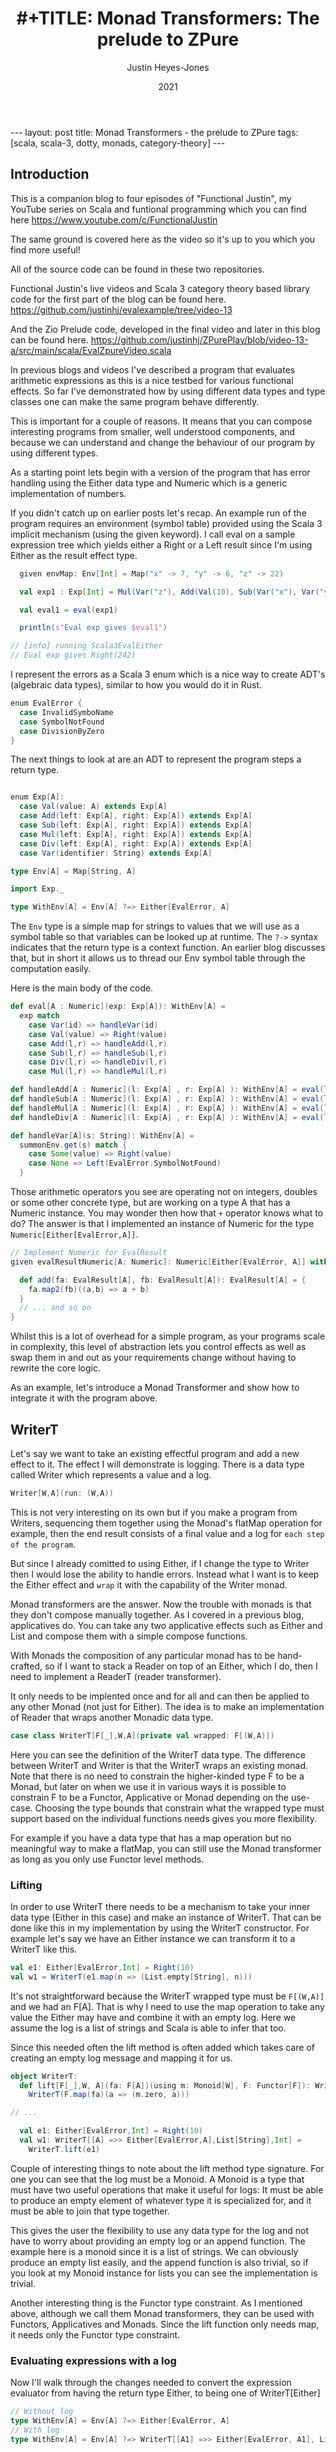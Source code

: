 #+AUTHOR: Justin Heyes-Jones
#+TITLE: #+TITLE: Monad Transformers: The prelude to ZPure
#+DATE: 2021
#+STARTUP: showall
#+OPTIONS: toc:nil
#+HTML_HTML5_FANCY:
#+CREATOR: <a href="https://www.gnu.org/software/emacs/">Emacs</a> 26.3 (<a href="http://orgmode.org">Org</a> mode 9.4)
#+BEGIN_EXPORT html
---
layout: post
title: Monad Transformers - the prelude to ZPure
tags: [scala, scala-3, dotty, monads, category-theory]
---
<link rel="stylesheet" type="text/css" href="../../../_orgcss/site.css" />
#+END_EXPORT

#+BEGIN_EXPORT html
<img class="img" src="../../../images/monadtransformers.png" border="0" style="padding: 30px;" alt="Diagram of monad transformers with the ZPure type" width="600"/>
#+END_EXPORT

** Introduction
This is a companion blog to four episodes of "Functional Justin", my
YouTube series on Scala and funtional programming which you can find
here https://www.youtube.com/c/FunctionalJustin

The same ground is covered here as the video so it's up to you which
you find more useful!

All of the source code can be found in these two repositories.

Functional Justin's live videos and Scala 3 category theory based
library code for the first part of the blog can be found here.
https://github.com/justinhj/evalexample/tree/video-13

And the Zio Prelude code, developed in the final video and later in this blog can be found here.
https://github.com/justinhj/ZPurePlay/blob/video-13-a/src/main/scala/EvalZpureVideo.scala

In previous blogs and videos I've described a program that evaluates
arithmetic expressions as this is a nice testbed for various
functional effects. So far I've demonstrated how by using different
data types and type classes one can make the same program behave
differently.

This is important for a couple of reasons. It means that you can
compose interesting programs from smaller, well understood components,
and because we can understand and change the behaviour of our program
by using different types.

As a starting point lets begin with a version of the program that has
error handling using the Either data type and Numeric which is a
generic implementation of numbers.

If you didn't catch up on earlier posts let's recap. An example run of
the program requires an environment (symbol table) provided using the
Scala 3 implicit mechanism (using the given keyword). I call eval on a
sample expression tree which yields either a Right or a Left result
since I'm using Either as the result effect type.

#+BEGIN_SRC scala
  given envMap: Env[Int] = Map("x" -> 7, "y" -> 6, "z" -> 22)

  val exp1 : Exp[Int] = Mul(Var("z"), Add(Val(10), Sub(Var("x"), Var("y"))))

  val eval1 = eval(exp1)

  println(s"Eval exp gives $eval1")

// [info] running Scala3EvalEither 
// Eval exp gives Right(242)

#+END_SRC

I represent the errors as a Scala 3 enum which is a nice way to create
ADT's (algebraic data types), similar to how you would do it in Rust.

#+BEGIN_SRC scala
  enum EvalError {
    case InvalidSymboName
    case SymbolNotFound
    case DivisionByZero
  }
#+END_SRC

The next things to look at are an ADT to represent the program steps a return type.

#+BEGIN_SRC scala

  enum Exp[A]:
    case Val(value: A) extends Exp[A]
    case Add(left: Exp[A], right: Exp[A]) extends Exp[A]
    case Sub(left: Exp[A], right: Exp[A]) extends Exp[A]
    case Mul(left: Exp[A], right: Exp[A]) extends Exp[A]
    case Div(left: Exp[A], right: Exp[A]) extends Exp[A]
    case Var(identifier: String) extends Exp[A]

  type Env[A] = Map[String, A]

  import Exp._

  type WithEnv[A] = Env[A] ?=> Either[EvalError, A]
#+END_SRC

The ~Env~ type is a simple map for strings to values that we will use
as a symbol table so that variables can be looked up at runtime. The
~?->~ syntax indicates that the return type is a context function. An
earlier blog discusses that, but in short it allows us to thread our
Env symbol table through the computation easily.

Here is the main body of the code.

#+BEGIN_SRC scala
  def eval[A : Numeric](exp: Exp[A]): WithEnv[A] =
    exp match
      case Var(id) => handleVar(id)
      case Val(value) => Right(value)
      case Add(l,r) => handleAdd(l,r)
      case Sub(l,r) => handleSub(l,r)
      case Div(l,r) => handleDiv(l,r)
      case Mul(l,r) => handleMul(l,r)

  def handleAdd[A : Numeric](l: Exp[A] , r: Exp[A] ): WithEnv[A] = eval(l) + eval(r)
  def handleSub[A : Numeric](l: Exp[A] , r: Exp[A] ): WithEnv[A] = eval(l) - eval(r)
  def handleMul[A : Numeric](l: Exp[A] , r: Exp[A] ): WithEnv[A] = eval(l) * eval(r)
  def handleDiv[A : Numeric](l: Exp[A] , r: Exp[A] ): WithEnv[A] = eval(l) / eval(r)

  def handleVar[A](s: String): WithEnv[A] =
    summonEnv.get(s) match {
      case Some(value) => Right(value)
      case None => Left(EvalError.SymbolNotFound)
    }
#+END_SRC

Those arithmetic operators you see are operating not on integers,
doubles or some other concrete type, but are working on a type A that
has a Numeric instance. You may wonder then how that ~+~ operator
knows what to do? The answer is that I implemented an instance of
Numeric for the type ~Numeric[Either[EvalError,A]]~.

#+BEGIN_SRC scala
  // Implement Numeric for EvalResult
  given evalResultNumeric[A: Numeric]: Numeric[Either[EvalError, A]] with {

    def add(fa: EvalResult[A], fb: EvalResult[A]): EvalResult[A] = {
      fa.map2(fb)((a,b) => a + b)
    }
    // ... and so on
  }
#+END_SRC

Whilst this is a lot of overhead for a simple program, as your
programs scale in complexity, this level of abstraction lets you
control effects as well as swap them in and out as your requirements
change without having to rewrite the core logic.

As an example, let's introduce a Monad Transformer and show how to
integrate it with the program above.

** WriterT
Let's say we want to take an existing effectful program and add a new
effect to it. The effect I will demonstrate is logging. There is a
data type called Writer which represents a value and a log. 

#+BEGIN_SRC scala
Writer[W,A](run: (W,A))
#+END_SRC

This is not very interesting on its own but if you make a program from
Writers, sequencing them together using the Monad's flatMap operation
for example, then the end result consists of a final value and a log
for ~each step of the program~.

But since I already comitted to using Either, if I change the type to
Writer then I would lose the ability to handle errors. Instead what I
want is to keep the Either effect and ~wrap~ it with the capability of
the Writer monad.

Monad transformers are the answer. Now the trouble with monads is that
they don't compose manually together. As I covered in a previous blog,
applicatives do. You can take any two applicative effects such as
Either and List and compose them with a simple compose functions. 

With Monads the composition of any particular monad has to be
hand-crafted, so if I want to stack a Reader on top of an Either,
which I do, then I need to implement a ReaderT (reader transformer).

It only needs to be implented once and for all and can then be applied
to any other Monad (not just for Either). The idea is to make an
implementation of Reader that wraps another Monadic data type.

#+BEGIN_SRC scala
case class WriterT[F[_],W,A](private val wrapped: F[(W,A)])
#+END_SRC

Here you can see the definition of the WriterT data type. The
difference between WriterT and Writer is that the WriterT wraps an
existing monad. Note that there is no need to constrain the
higher-kinded type F to be a Monad, but later on when we use it in
various ways it is possible to constrain F to be a Functor,
Applicative or Monad depending on the use-case. Choosing the type
bounds that constrain what the wrapped type must support based on the
individual functions needs gives you more flexibility.

For example if you have a data type that has a map operation but no
meaningful way to make a flatMap, you can still use the Monad
transformer as long as you only use Functor level methods.

*** Lifting

In order to use WriterT there needs to be a mechanism to take your
inner data type (Either in this case) and make an instance of WriterT.
That can be done like this in my implementation by using the WriterT
constructor. For example let's say we have an Either instance we can
transform it to a WriterT like this.

#+BEGIN_SRC scala
  val e1: Either[EvalError,Int] = Right(10)
  val w1 = WriterT(e1.map(n => (List.empty[String], n)))
#+END_SRC

It's not straightforward because the WriterT wrapped type must be
~F[(W,A)]~ and we had an F[A]. That is why I need to use the map
operation to take any value the Either may have and combine it with an
empty log. Here we assume the log is a list of strings and Scala is
able to infer that too.

Since this needed often the lift method is often added which takes
care of creating an empty log message and mapping it for us.

#+BEGIN_SRC scala
object WriterT:
  def lift[F[_],W, A](fa: F[A])(using m: Monoid[W], F: Functor[F]): WriterT[F,W,A] =
    WriterT(F.map(fa)(a => (m.zero, a)))

// ... 

  val e1: Either[EvalError,Int] = Right(10)
  val w1: WriterT[[A] =>> Either[EvalError,A],List[String],Int] = 
    WriterT.lift(e1)
#+END_SRC

Couple of interesting things to note about the lift method type
signature. For one you can see that the log must be a Monoid. A Monoid
is a type that must have two useful operations that make it useful for
logs: It must be able to produce an empty element of whatever type it
is specialized for, and it must be able to join that type together.

This gives the user the flexibility to use any data type for the log
and not have to worry about providing an empty log or an append
function. The example here is a monoid since it is a list of
strings. We can obviously produce an empty list easily, and the append
function is also trivial, so if you look at my Monoid instance for
lists you can see the implementation is trivial.

Another interesting thing is the Functor type constraint. As I
mentioned above, although we call them Monad transformers, they can be
used with Functors, Applicatives and Monads. Since the lift function
only needs map, it needs only the Functor type constraint.

*** Evaluating expressions with a log
Now I'll walk through the changes needed to convert the expression
evaluator from having the return type Either, to being one of
WriterT[Either]

#+BEGIN_SRC scala
// Without log
type WithEnv[A] = Env[A] ?=> Either[EvalError, A]
// With log
type WithEnv[A] = Env[A] ?=> WriterT[[A1] =>> Either[EvalError, A1], List[String], A]
#+END_SRC

The next step is to make small changes to my programs implementation
to manage this new type. As you can see, the simplest change, handling
a basic numeric value, just involves lifting our original Either and
adding a log entry.

#+BEGIN_SRC scala -n
  def eval[A : Numeric](exp: Exp[A]): WithEnv[A] =
    exp match
      case Var(id) => handleVar(id)
      case Val(value) => WriterT.lift[[A1] =>> EvalResult[A1], List[String], A](Right(value)).tell(List(s"Val $value"))
      case Add(l,r) => handleAdd(l,r)
      case Sub(l,r) => handleSub(l,r)
      case Div(l,r) => handleDiv(l,r)
      case Mul(l,r) => handleMul(l,r)
#+END_SRC

You can see in line 4 the code is a matter of lifting the value
wrapped in an Either. The type annotation is needed and creates some
noise.  I use the tell function to add a log entry for this step.

~tell~ is a method on the WriterT data type itself, and it takes
advantage of the log types monoid to combine this new log entry with
any prior ones. 

#+BEGIN_SRC scala
  def tell(l1: W)(using m: Monoid[W], f: Functor[F]): WriterT[F,W,A] =
    WriterT(wrapped.map{
      (l2,a) =>
        (m.combine(l2, l1), a)
    })
#+END_SRC

By this technique at the end of a computation we
should see a log of entries.

For example the expression ~Val(10)~ would be logged as ~"Val
10"~. Having a step-by-step log of your application has various uses
including the following.

1. Debugging. View the state of your computation in detail
2. Auditing and statistics. Analyze the log of your computation for business information.
3. Restore a failed computation. You can log at each step enough information to resume an expensive computation that may have been interrupted.

These kind of benefits come with traditional logging, but building it
into your application in a pure and type rich way can amplify the
benefits.

Let's take a look at the symbol table lookup part of the program.

#+BEGIN_SRC scala
  def handleVar[A](s: String): WithEnv[A] =
    summonEnv.get(s) match {
      case Some(value) => {
        WriterT.lift[[A1] =>> Either[EvalError,A1],List[String],A](Right(value)).tell(List(s"Var $s ($value)"))
      }
      case None => WriterT.lift(Left(EvalError.SymbolNotFound))
    }
#+END_SRC

Again the change is virtually mechanical. We lifted our old code and
added the tell call to add some logging information. When we view
variable lookups in the log you will see something like ~Var("x")~
written as ~Var x (7)~ where 7 is its value in the symbol table.

*** Extending numeric
#+BEGIN_SRC scala
  def handleAdd[A : Numeric](l: Exp[A] , r: Exp[A] ): WithEnv[A] = eval(l) + eval(r)
#+END_SRC

The remainder of the program involves expressions like this one. We
use the ~+~ operator to add two other expressions together. How that
works is a combination of operator overloading, extension methods and
implementing an implicit implementation of Numeric for our new WriterT
return type.

Here I'm defining an implicit instance of Numeric that handles things
are Writers around Eithers. In previous posts this is where I first
implemented addition for different types of number, and then added the
ability to handle errors in a type safe and functional manner.

I'm just extending that technique to handle a more complicated type.

#+BEGIN_SRC scala   
given evalResultWNumeric[A: Numeric]: Numeric[WriterT[[A1] =>> Either[EvalError, A1], List[String], A]] with
  // ... implementations
#+END_SRC

The implementation of Add assuming a Monadic instance is available is as follows.

#+BEGIN_SRC scala
  val M = writerTMonad[[A1] =>> Either[EvalError,A1], List[String]]

  def add(fa: EvalResultW[A], fb: EvalResultW[A]): EvalResultW[A] = {
      M.flatMap(fa) {
        a => M.map(fb){
          b =>
            a + b
        }
      } : EvalResultW[A]
    }
#+END_SRC

Which does the job but it doesn't include any logging. We can add that too.

#+BEGIN_SRC scala
  def add(fa: EvalResultW[A], fb: EvalResultW[A]): EvalResultW[A] = {
      M.flatMap(fa) {
        a => M.flatMap(fb){
          b =>
            val result = a + b 
            val w1: EvalResultW[A] = WriterT.lift(Right(result))
            w1.tell(List(s"Added $a and $b giving $result"))
        }
      }
    }
#+END_SRC

Note that by nesting the flatMaps we have access to a,b and the result
of the computation so we can put all of that into the tell call,
resulting in a log like ~Added 22 and 23 giving 45~.

There's nothing really wrong with this implementation, but it's
important to always think about the priniciple of least power. Did I
really need a Monad here? Well in fact there is a great function for
applying a computation across two different effects and that is
~map2~. It also requires only Applicative, so I can use that instead.

#+BEGIN_SRC scala
   val App = writerTApplicative[[A1] =>> Either[EvalError,A1], List[String]]

    def add(fa: EvalResultW[A], fb: EvalResultW[A]): EvalResultW[A] = {
      App.map2(fa)(fb) {
        case (a,b) => a + b
      }
    }
#+END_SRC

This simplifies the code greatly but notice that I am no longer
logging anything. Unfortunately, I no longer have access to the result
of the computation. One clean solution I found here was to write a
helper method that is like a logging version of map2. Like map2 it
takes a function of two arguments to map the effect values, but it
takes a second function that takes the two values and their result and
let's you build a log entry from them.

#+BEGIN_SRC scala
 def mapTell2[A,B,C,F[_],W](fa: WriterT[F,W,A],fb: WriterT[F,W,B],fabc: (A,B) => C,fabcw: (A,B,C) => W)
                            (using m: Monoid[W], f: Monad[F]): WriterT[F,W,C] = {
    val r = fa.unwrap().map2(fb.unwrap()){
      case ((al,a),(bl,b)) =>
        val c = fabc(a,b)
        val w = fabcw(a,b,c)
        val prev = m.combine(al,bl)
        (m.combine(prev,w),c)
    }
    WriterT(r)
  }
#+END_SRC

While this looks like a handful what it is really doing is
straightforward. Like map2 the input is two effects. First I unwrap
them which gives us the inner effect, and running map2 on those gives
the log and the value of each effect.

Once I've run the user function fabc on those values, I have the
result value c and I can use that to build a log with the fabcw
function. Finally we need to combine the prior logs with the new log
and return the result.

Here's the function in action.

#+BEGIN_SRC scala
 def sub(a: EvalResultW[A], b: EvalResultW[A]): EvalResultW[A] = {
      mapTell2(a,b,(a, b) => a / b,(a,b,c) => List(s"$c: subtracted $a from $b"))
 }
#+END_SRC

By moving all that complexity into a helper function, each operator is now quite simple.

#+BEGIN_SRC
[info] running Scala3EvalEitherTWriter 
WriterT(Right((List(Var y (6), Var x (7), Val 10, Var z (22)),45)))
Var y (6)
Var x (7)
Val 10
Var z (22)
exp01 WriterT(Left(DivisionByZero))
#+END_SRC

In summary, you can use WriterT to convert any effectful program into
one with step-by-step logging.

** ReaderT
Another 
